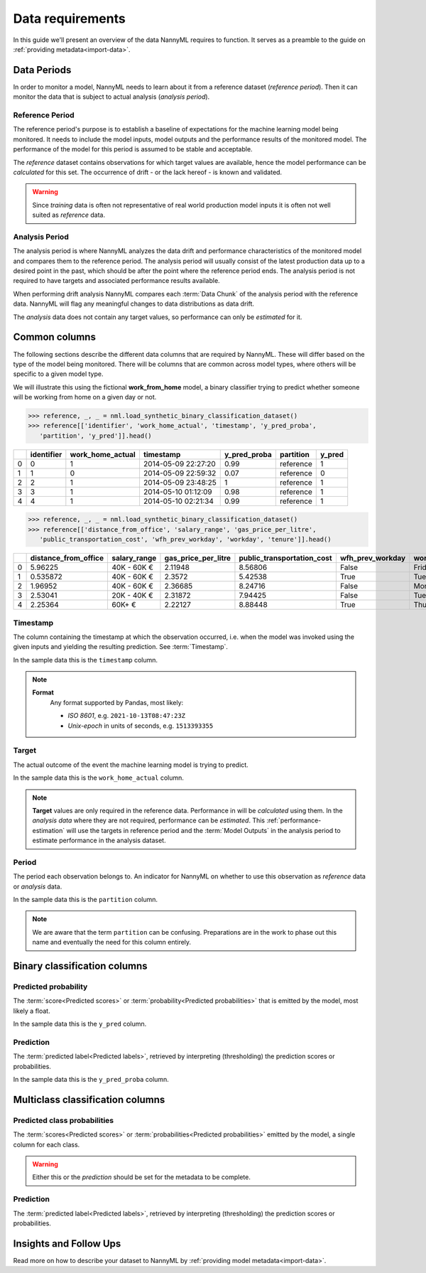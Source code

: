 .. _data_requirements:

==================
Data requirements
==================

In this guide we'll present an overview of the data NannyML requires to function.
It serves as a preamble to the guide on :ref:`providing metadata<import-data>`.

.. _data-drift-periods:

Data Periods
------------

In order to monitor a model, NannyML needs to learn about it from a reference dataset (*reference period*).
Then it can monitor the data that is subject to actual analysis (*analysis period*).

Reference Period
^^^^^^^^^^^^^^^^

The reference period's purpose is to establish a baseline of expectations for the machine
learning model being monitored. It needs to include the model inputs, model outputs and
the performance results of the monitored model. The performance of the model for this period is assumed
to be stable and acceptable.

The *reference* dataset contains observations for which target values
are available, hence the model performance can be *calculated* for this set.
The occurrence of drift - or the lack hereof - is known and validated.

.. warning::
    Since *training* data is often not representative of real world production model inputs it is often not
    well suited as *reference* data.


Analysis Period
^^^^^^^^^^^^^^^

The analysis period is where NannyML analyzes the data drift and performance characteristics of the monitored
model and compares them to the reference period.
The analysis period will usually consist of the latest production data up to a desired point in
the past, which should be after the point where the reference period ends.
The analysis period is not required to have targets and associated performance results
available.

When performing drift analysis NannyML compares each :term:`Data Chunk` of the analysis period
with the reference data. NannyML will flag any meaningful changes to data distributions as data drift.

The *analysis* data does not contain any target values, so performance can only be *estimated* for it.


Common columns
--------------

The following sections describe the different data columns that are required by NannyML. These will differ based on
the type of the model being monitored. There will be columns that are common across model types, where others will
be specific to a given model type.

We will illustrate this using the fictional **work_from_home** model,
a binary classifier trying to predict whether someone will be working from home on a given day or not.


.. code-block:: python

    >>> reference, _, _ = nml.load_synthetic_binary_classification_dataset()
    >>> reference[['identifier', 'work_home_actual', 'timestamp', 'y_pred_proba',
       'partition', 'y_pred']].head()

+----+--------------+--------------------+---------------------+----------------+-------------+----------+
|    |   identifier |   work_home_actual | timestamp           |   y_pred_proba | partition   |   y_pred |
+====+==============+====================+=====================+================+=============+==========+
|  0 |            0 |                  1 | 2014-05-09 22:27:20 |           0.99 | reference   |        1 |
+----+--------------+--------------------+---------------------+----------------+-------------+----------+
|  1 |            1 |                  0 | 2014-05-09 22:59:32 |           0.07 | reference   |        0 |
+----+--------------+--------------------+---------------------+----------------+-------------+----------+
|  2 |            2 |                  1 | 2014-05-09 23:48:25 |           1    | reference   |        1 |
+----+--------------+--------------------+---------------------+----------------+-------------+----------+
|  3 |            3 |                  1 | 2014-05-10 01:12:09 |           0.98 | reference   |        1 |
+----+--------------+--------------------+---------------------+----------------+-------------+----------+
|  4 |            4 |                  1 | 2014-05-10 02:21:34 |           0.99 | reference   |        1 |
+----+--------------+--------------------+---------------------+----------------+-------------+----------+

.. code-block:: python

    >>> reference, _, _ = nml.load_synthetic_binary_classification_dataset()
    >>> reference[['distance_from_office', 'salary_range', 'gas_price_per_litre',
       'public_transportation_cost', 'wfh_prev_workday', 'workday', 'tenure']].head()

+----+------------------------+----------------+-----------------------+------------------------------+--------------------+-----------+----------+
|    |   distance_from_office | salary_range   |   gas_price_per_litre |   public_transportation_cost | wfh_prev_workday   | workday   |   tenure |
+====+========================+================+=======================+==============================+====================+===========+==========+
|  0 |               5.96225  | 40K - 60K €    |               2.11948 |                      8.56806 | False              | Friday    | 0.212653 |
+----+------------------------+----------------+-----------------------+------------------------------+--------------------+-----------+----------+
|  1 |               0.535872 | 40K - 60K €    |               2.3572  |                      5.42538 | True               | Tuesday   | 4.92755  |
+----+------------------------+----------------+-----------------------+------------------------------+--------------------+-----------+----------+
|  2 |               1.96952  | 40K - 60K €    |               2.36685 |                      8.24716 | False              | Monday    | 0.520817 |
+----+------------------------+----------------+-----------------------+------------------------------+--------------------+-----------+----------+
|  3 |               2.53041  | 20K - 40K €    |               2.31872 |                      7.94425 | False              | Tuesday   | 0.453649 |
+----+------------------------+----------------+-----------------------+------------------------------+--------------------+-----------+----------+
|  4 |               2.25364  | 60K+ €         |               2.22127 |                      8.88448 | True               | Thursday  | 5.69526  |
+----+------------------------+----------------+-----------------------+------------------------------+--------------------+-----------+----------+


Timestamp
^^^^^^^^^^^^

The column containing the timestamp at which the observation occurred, i.e. when the model was invoked
using the given inputs and yielding the resulting prediction. See :term:`Timestamp`.

In the sample data this is the ``timestamp`` column.

.. note::
    **Format**
        Any format supported by Pandas, most likely:

        - *ISO 8601*, e.g. ``2021-10-13T08:47:23Z``
        - *Unix-epoch* in units of seconds, e.g. ``1513393355``

Target
^^^^^^

The actual outcome of the event the machine learning model is trying to predict.

In the sample data this is the ``work_home_actual`` column.

.. note::
    **Target** values are only required in the reference data.
    Performance in will be *calculated* using them.
    In the *analysis data* where they are not required, performance can be *estimated*. This :ref:`performance-estimation`
    will use the targets in reference period and the :term:`Model Outputs`
    in the analysis period to estimate performance in the analysis dataset.

Period
^^^^^^

The period each observation belongs to. An indicator for NannyML on whether to use this observation as
*reference* data or *analysis* data.

In the sample data this is the ``partition`` column.

.. note::
    We are aware that the term ``partition`` can be confusing. Preparations are in the work to phase out this name
    and eventually the need for this column entirely.

Binary classification columns
-----------------------------

Predicted probability
^^^^^^^^^^^^^^^^^^^^^

The :term:`score<Predicted scores>` or :term:`probability<Predicted probabilities>` that is emitted by the model, most likely a float.

In the sample data this is the ``y_pred`` column.


Prediction
^^^^^^^^^^

The :term:`predicted label<Predicted labels>`, retrieved by interpreting (thresholding) the prediction scores or probabilities.

In the sample data this is the ``y_pred_proba`` column.


Multiclass classification columns
---------------------------------

Predicted class probabilities
^^^^^^^^^^^^^^^^^^^^^^^^^^^^^

The :term:`scores<Predicted scores>` or :term:`probabilities<Predicted probabilities>` emitted by the model, a single
column for each class.

.. warning::
    Either this or the *prediction* should be set for the metadata to be complete.


Prediction
^^^^^^^^^^

The :term:`predicted label<Predicted labels>`, retrieved by interpreting (thresholding) the prediction scores or probabilities.


Insights and Follow Ups
-----------------------

Read more on how to describe your dataset to NannyML by :ref:`providing model metadata<import-data>`.
